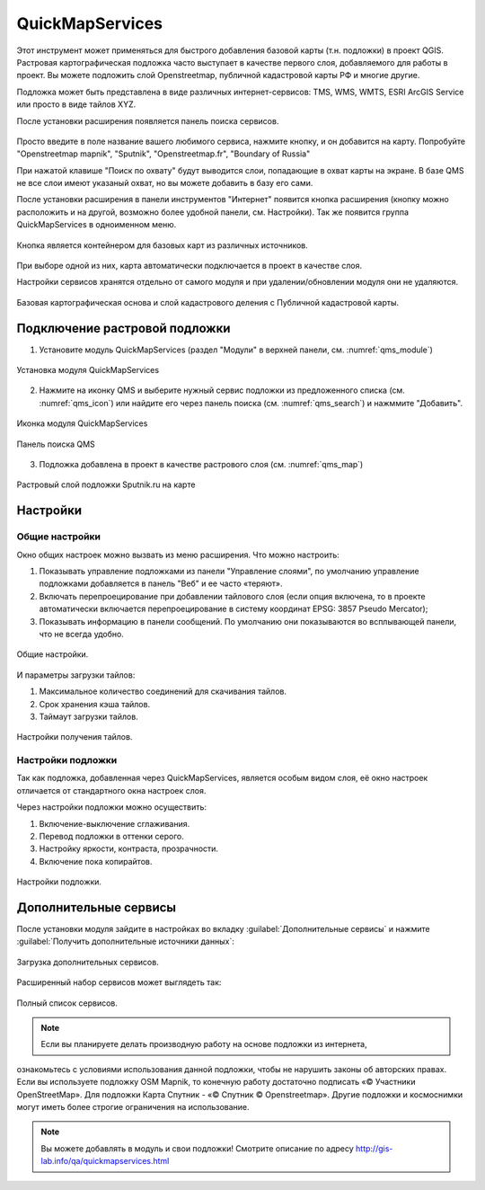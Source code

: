 .. sectionauthor:: Дмитрий Барышников <dmitry.baryshnikov@nextgis.ru>

.. _QuickMapServices:

QuickMapServices
================

Этот инструмент может применяться для быстрого добавления базовой карты (т.н. подложки) 
в проект QGIS. Растровая картографическая подложка часто выступает в качестве первого 
слоя, добавляемого для работы в проект. Вы можете подложить слой Openstreetmap, 
публичной кадастровой карты РФ и многие другие. 

Подложка может быть представлена в виде различных интернет-сервисов: TMS, WMS, WMTS, 
ESRI ArcGIS Service или просто в виде тайлов XYZ.

После установки расширения появляется панель поиска сервисов. 

.. figure:: _static/modules_Qms-search.png
   :align: center


Просто введите в поле название вашего любимого сервиса, нажмите кнопку, и он добавится на карту.
Попробуйте "Openstreetmap mapnik", "Sputnik", "Openstreetmap.fr", "Boundary of Russia"

При нажатой клавише "Поиск по охвату" будут выводится слои, попадающие в охват карты на экране. В базе QMS не все слои имеют указаный охват, но вы можете добавить в базу его сами.


После установки расширения в панели инструментов "Интернет" появится кнопка расширения 
(кнопку можно расположить и на другой, возможно более удобной панели, см. Настройки). 
Так же появится группа QuickMapServices в одноименном меню.

.. figure:: _static/modules_Qms-button.png
   :align: center
   :width: 2cm
   
Кнопка является контейнером для базовых карт из различных источников.

.. figure:: _static/modules_Qms-contrib-4.png
   :align: center
   :width: 4cm
   
При выборе одной из них, карта автоматически подключается в проект в качестве слоя. 

Настройки сервисов хранятся отдельно от самого модуля и при удалении/обновлении 
модуля они не удаляются.

.. figure:: _static/modules_Qms-main.jpg
   :align: center
   :width: 16cm
   
   Базовая картографическая основа и слой кадастрового деления с Публичной кадастровой карты.


.. _qmsaddbasemap:

Подключение растровой подложки
------------

1. Установите модуль QuickMapServices (раздел "Модули" в верхней панели, см. :numref:`qms_module`)

.. figure:: _static/qms_module.png
   :name: qms_module
   :align: center
   :width: 16cm
   
   Установка модуля QuickMapServices

2. Нажмите на иконку QMS и выберите нужный сервис подложки из предложенного списка (см. :numref:`qms_icon`) или найдите его через панель поиска (см. :numref:`qms_search`) и нажммите "Добавить".

.. figure:: _static/qms_icon.png
   :name: qms_icon
   :align: center
   :width: 10cm
   
   Иконка модуля QuickMapServices

.. figure:: _static/qms_search.png
   :name: qms_search
   :align: center
   :width: 10cm
   
   Панель поиска QMS
   
3. Подложка добавлена в проект в качестве растрового слоя (см. :numref:`qms_map`)

.. figure:: _static/qms_map.png
   :name: qms_map
   :align: center
   :width: 16cm
   
   Растровый слой подложки Sputnik.ru на карте


Настройки
------------

Общие настройки
^^^^^^^^^^^^^^^^

Окно общих настроек можно вызвать из меню расширения. Что можно настроить:

1. Показывать управление подложками из панели "Управление слоями", по умолчанию 
   управление подложками добавляется в панель "Веб" и ее часто «теряют».
2. Включать перепроецирование при добавлении тайлового слоя (если опция включена, 
   то в проекте автоматически включается перепроецирование в систему координат 
   EPSG: 3857 Pseudo Mercator);
3. Показывать информацию в панели сообщений. По умолчанию они показываются во 
   всплывающей панели, что не всегда удобно.

.. figure:: _static/modules_Qms-contrib-01.png
   :align: center
   :width: 10cm
   
   Общие настройки.

И параметры загрузки тайлов:

1. Максимальное количество соединений для скачивания тайлов.
2. Срок хранения кэша тайлов.
3. Таймаут загрузки тайлов.

.. figure:: _static/modules_Qms-contrib-02.png
   :align: center
   :width: 10cm
   
   Настройки получения тайлов.

Настройки подложки
^^^^^^^^^^^^^^^^^^^^

Так как подложка, добавленная через QuickMapServices, является особым видом слоя, 
её окно настроек отличается от стандартного окна настроек слоя.

Через настройки подложки можно осуществить:

1. Включение-выключение сглаживания.
2. Перевод подложки в оттенки серого.
3. Настройку яркости, контраста, прозрачности.
4. Включение пока копирайтов.

.. figure:: _static/modules_Qms-basemap.png
   :align: center
   :width: 10cm
   
   Настройки подложки.
   
Дополнительные сервисы
----------------------

После установки модуля зайдите в настройках во вкладку 
:guilabel:`Дополнительные сервисы` и нажмите 
:guilabel:`Получить дополнительные источники данных`:

.. figure:: _static/modules_Qms-moreservises-1.png
   :align: center
   :width: 10cm
   
   Загрузка дополнительных сервисов.

Расширенный набор сервисов может выглядеть так:

.. figure:: _static/modules_Qms-moreservises-2.png
   :align: center
   :width: 4cm
   
   Полный список сервисов.

.. note::
    Если вы планируете делать производную работу на основе подложки из интернета, 
ознакомьтесь с условиями использования данной подложки, чтобы не нарушить законы 
об авторских правах. Если вы используете подложку OSM Mapnik, то конечную работу 
достаточно подписать «© Участники OpenStreetMap». Для подложки Карта Спутник - 
«© Спутник © Openstreetmap». Другие подложки и космоснимки могут иметь более строгие 
ограничения на использование. 


.. note::
    Вы можете добавлять в модуль и свои подложки!
    Смотрите описание по адресу http://gis-lab.info/qa/quickmapservices.html   
